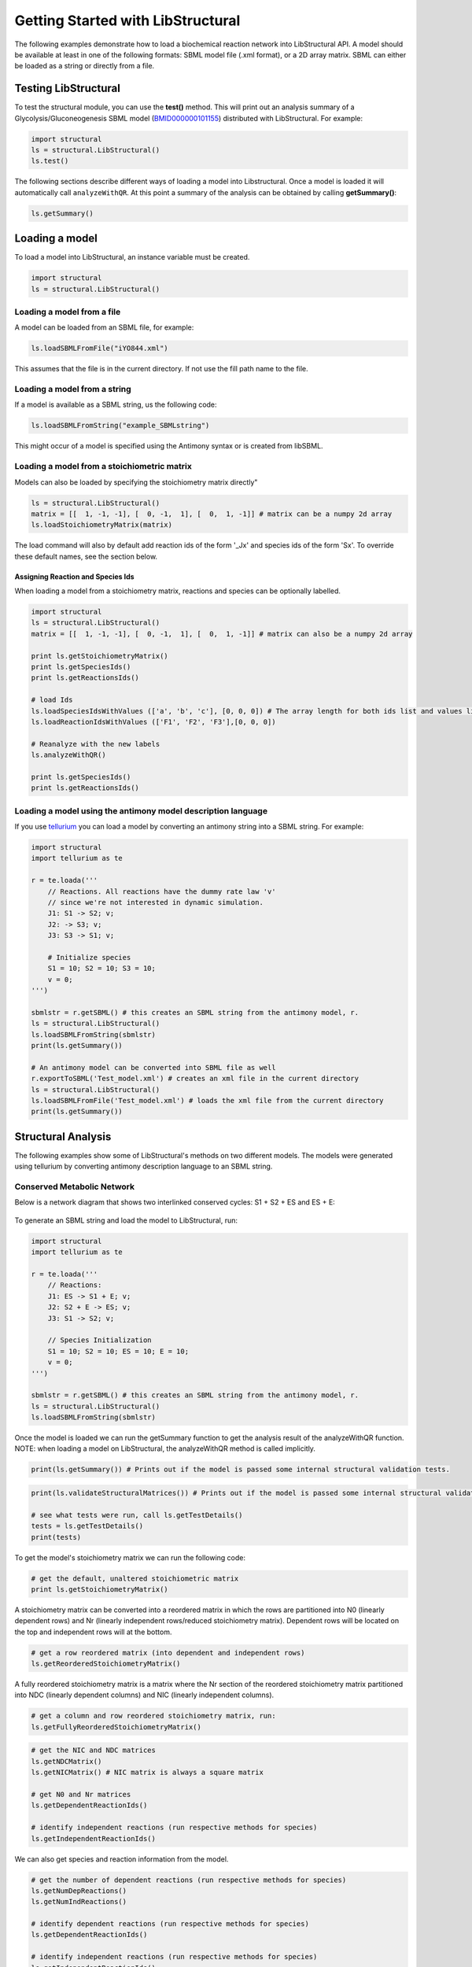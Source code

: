 Getting Started with LibStructural
==================================

The following examples demonstrate how to load a biochemical reaction network into LibStructural API. A model should be available at least in one of the following formats: SBML model file (.xml format), or a 2D array matrix. SBML can either be loaded as a string or directly from a file.

----------------------
Testing LibStructural
----------------------
To test the structural module, you can use the **test()** method. This will print out an analysis summary of a Glycolysis/Gluconeogenesis SBML model (`BMID000000101155 <https://www.ebi.ac.uk/biomodels-main/BMID000000101155>`_) distributed with LibStructural. For example:

.. code:: python

  import structural
  ls = structural.LibStructural()
  ls.test()

.. end

The following sections describe different ways of loading a model into Libstructural. Once a model is loaded it will automatically call ``analyzeWithQR``. At this point a summary of the analysis can be obtained by calling **getSummary()**:

.. code:: python

  ls.getSummary()

.. end

-------------------------
Loading a model
-------------------------

To load a model into LibStructural, an instance variable must be created.

.. code:: python

    import structural
    ls = structural.LibStructural()

.. end

Loading a model from a file
~~~~~~~~~~~~~~~~~~~~~~~~~~~~~
A model can be loaded from an SBML file, for example:

.. code:: python

    ls.loadSBMLFromFile("iYO844.xml")

.. end

This assumes that the file is in the current directory. If not use the fill path name to the file.

Loading a model from a string
~~~~~~~~~~~~~~~~~~~~~~~~~~~~~

If a model is available as a SBML string, us the following code:

.. code:: python

    ls.loadSBMLFromString("example_SBMLstring")

.. end

This might occur of a model is specified using the Antimony syntax or is created from libSBML.

Loading a model from a stoichiometric matrix
~~~~~~~~~~~~~~~~~~~~~~~~~~~~~~~~~~~~~~~~~~~~

Models can also be loaded by specifying the stoichiometry matrix directly"

.. code:: python

    ls = structural.LibStructural()
    matrix = [[  1, -1, -1], [  0, -1,  1], [  0,  1, -1]] # matrix can be a numpy 2d array
    ls.loadStoichiometryMatrix(matrix)

.. end

The load command will also by default add reaction ids of the form '_Jx' and species ids of the form 'Sx'. To override these default names, see the section below.

Assigning Reaction and Species Ids
----------------------------------

When loading a model from a stoichiometry matrix, reactions and species can be optionally labelled.

.. code:: python

  import structural
  ls = structural.LibStructural()
  matrix = [[  1, -1, -1], [  0, -1,  1], [  0,  1, -1]] # matrix can also be a numpy 2d array

  print ls.getStoichiometryMatrix()
  print ls.getSpeciesIds()
  print ls.getReactionsIds()

  # load Ids
  ls.loadSpeciesIdsWithValues (['a', 'b', 'c'], [0, 0, 0]) # The array length for both ids list and values list should be equal to the number of species
  ls.loadReactionIdsWithValues (['F1', 'F2', 'F3'],[0, 0, 0])

  # Reanalyze with the new labels
  ls.analyzeWithQR()

  print ls.getSpeciesIds()
  print ls.getReactionsIds()

.. end

Loading a model using the antimony model description language
~~~~~~~~~~~~~~~~~~~~~~~~~~~~~~~~~~~~~~~~~~~~~~~~~~~~~~~~~~~~~


If you use `tellurium <http://tellurium.analogmachine.org/>`_ you can load a model by converting an antimony string into  a SBML string. For example:

.. code:: python

  import structural
  import tellurium as te

  r = te.loada('''
      // Reactions. All reactions have the dummy rate law 'v'
      // since we're not interested in dynamic simulation.
      J1: S1 -> S2; v;
      J2: -> S3; v;
      J3: S3 -> S1; v;

      # Initialize species
      S1 = 10; S2 = 10; S3 = 10;
      v = 0;
  ''')

  sbmlstr = r.getSBML() # this creates an SBML string from the antimony model, r.
  ls = structural.LibStructural()
  ls.loadSBMLFromString(sbmlstr)
  print(ls.getSummary())

  # An antimony model can be converted into SBML file as well
  r.exportToSBML('Test_model.xml') # creates an xml file in the current directory
  ls = structural.LibStructural()
  ls.loadSBMLFromFile('Test_model.xml') # loads the xml file from the current directory
  print(ls.getSummary())
.. end

-------------------------
Structural Analysis
-------------------------

The following examples show some of LibStructural's methods on two different models. The models were generated using tellurium by converting antimony description language to an SBML string.

Conserved Metabolic Network
~~~~~~~~~~~~~~~~~~~~~~~~~~~

Below is a network diagram that shows two interlinked conserved cycles: S1 + S2 + ES and ES + E:

.. figure:: example_model_1.png
    :align: center
    :figclass: align-center
    :scale: 25 %

To generate an SBML string and load the model to LibStructural, run:

.. code:: python

  import structural
  import tellurium as te

  r = te.loada('''
      // Reactions:
      J1: ES -> S1 + E; v;
      J2: S2 + E -> ES; v;
      J3: S1 -> S2; v;

      // Species Initialization
      S1 = 10; S2 = 10; ES = 10; E = 10;
      v = 0;
  ''')

  sbmlstr = r.getSBML() # this creates an SBML string from the antimony model, r.
  ls = structural.LibStructural()
  ls.loadSBMLFromString(sbmlstr)

.. end


Once the model is loaded we can run the getSummary function to get the analysis result of the analyzeWithQR function. NOTE: when loading a model on LibStructural, the analyzeWithQR method is called implicitly.

.. code:: python

  print(ls.getSummary()) # Prints out if the model is passed some internal structural validation tests.

.. end


.. code:: python

  print(ls.validateStructuralMatrices()) # Prints out if the model is passed some internal structural validation tests.

  # see what tests were run, call ls.getTestDetails()
  tests = ls.getTestDetails()
  print(tests)

.. end

To get the model's stoichiometry matrix we can run the following code:

.. code:: python

  # get the default, unaltered stoichiometric matrix
  print ls.getStoichiometryMatrix()

.. end

A stoichiometry matrix can be converted into a reordered matrix in which the rows are partitioned into N0 (linearly dependent rows) and Nr (linearly independent rows/reduced stoichiometry matrix). Dependent rows will be located on the top and independent rows will at the bottom.

.. code:: python

  # get a row reordered matrix (into dependent and independent rows)
  ls.getReorderedStoichiometryMatrix()

.. end

A fully reordered stoichiometry matrix is a matrix where the Nr section of the reordered stoichiometry matrix partitioned into NDC (linearly dependent columns) and NIC (linearly independent columns).

.. code:: python

  # get a column and row reordered stoichiometry matrix, run:
  ls.getFullyReorderedStoichiometryMatrix()

.. end

.. figure:: FullReorderedMatrix.PNG
    :align: center
    :figclass: align-center
    :scale: 50 %

.. code:: python

  # get the NIC and NDC matrices
  ls.getNDCMatrix()
  ls.getNICMatrix() # NIC matrix is always a square matrix

  # get N0 and Nr matrices
  ls.getDependentReactionIds()

  # identify independent reactions (run respective methods for species)
  ls.getIndependentReactionIds()

.. end

We can also get species and reaction information from the model.

.. code:: python

  # get the number of dependent reactions (run respective methods for species)
  ls.getNumDepReactions()
  ls.getNumIndReactions()

  # identify dependent reactions (run respective methods for species)
  ls.getDependentReactionIds()

  # identify independent reactions (run respective methods for species)
  ls.getIndependentReactionIds()

.. end

There are a few methods that compute any conserved moeties in the model:

.. code:: python

  # get the conserved matrix
  ls.getGammaMatrix()

  # get which species are contained in each row of the conserved matrix
  ls.getGammaMatrixIds()

  # get conserved laws and the conserved sums associated with them
  ls.getConservedLaws()

.. end

Branched System
~~~~~~~~~~~~~~~

...
